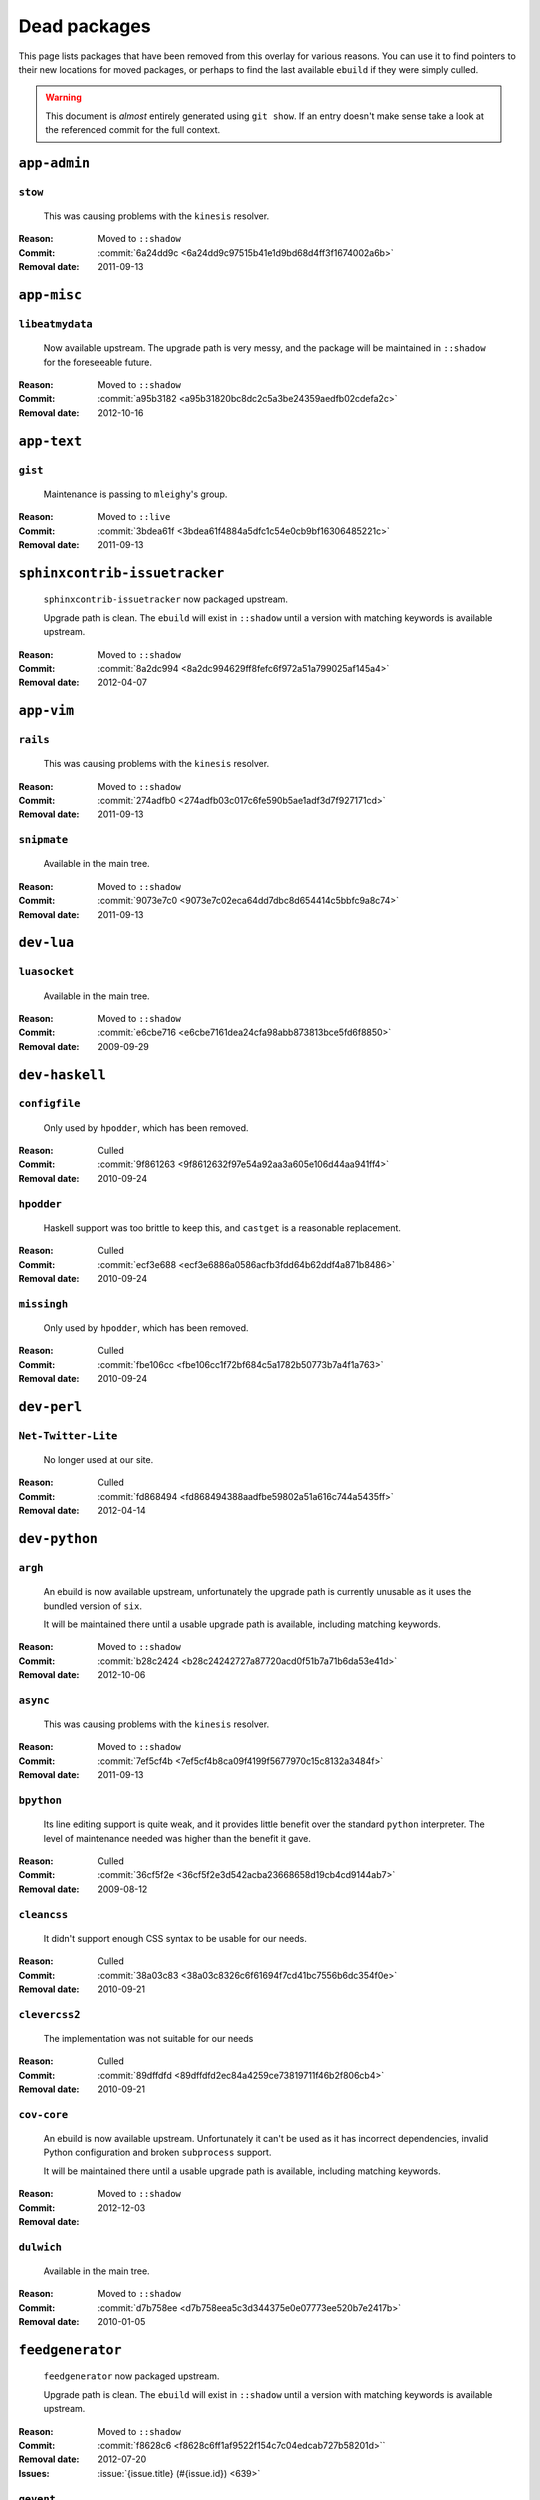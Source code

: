 Dead packages
=============

This page lists packages that have been removed from this overlay for various
reasons.  You can use it to find pointers to their new locations for moved
packages, or perhaps to find the last available ``ebuild`` if they were simply
culled.

.. warning::

   This document is *almost* entirely generated using ``git show``.  If an entry
   doesn't make sense take a look at the referenced commit for the full context.

``app-admin``
~~~~~~~~~~~~~

``stow``
''''''''

    This was causing problems with the ``kinesis`` resolver.

:Reason: Moved to ``::shadow``
:Commit: :commit:`6a24dd9c <6a24dd9c97515b41e1d9bd68d4ff3f1674002a6b>`
:Removal date: 2011-09-13

``app-misc``
~~~~~~~~~~~~

``libeatmydata``
''''''''''''''''

    Now available upstream.  The upgrade path is very messy, and the package
    will be maintained in ``::shadow`` for the foreseeable future.

:Reason: Moved to ``::shadow``
:Commit: :commit:`a95b3182 <a95b31820bc8dc2c5a3be24359aedfb02cdefa2c>`
:Removal date: 2012-10-16

``app-text``
~~~~~~~~~~~~

``gist``
''''''''

    Maintenance is passing to ``mleighy``'s group.

:Reason: Moved to ``::live``
:Commit: :commit:`3bdea61f <3bdea61f4884a5dfc1c54e0cb9bf16306485221c>`
:Removal date: 2011-09-13

``sphinxcontrib-issuetracker``
~~~~~~~~~~~~~~~~~~~~~~~~~~~~~~

    ``sphinxcontrib-issuetracker`` now packaged upstream.

    Upgrade path is clean.  The ``ebuild`` will exist in ``::shadow`` until
    a version with matching keywords is available upstream.

:Reason: Moved to ``::shadow``
:Commit: :commit:`8a2dc994 <8a2dc994629ff8fefc6f972a51a799025af145a4>`
:Removal date: 2012-04-07

``app-vim``
~~~~~~~~~~~

``rails``
'''''''''

    This was causing problems with the ``kinesis`` resolver.

:Reason: Moved to ``::shadow``
:Commit: :commit:`274adfb0 <274adfb03c017c6fe590b5ae1adf3d7f927171cd>`
:Removal date: 2011-09-13

``snipmate``
''''''''''''

    Available in the main tree.

:Reason: Moved to ``::shadow``
:Commit: :commit:`9073e7c0 <9073e7c02eca64dd7dbc8d654414c5bbfc9a8c74>`
:Removal date: 2011-09-13

``dev-lua``
~~~~~~~~~~~

``luasocket``
'''''''''''''

    Available in the main tree.

:Reason: Moved to ``::shadow``
:Commit: :commit:`e6cbe716 <e6cbe7161dea24cfa98abb873813bce5fd6f8850>`
:Removal date: 2009-09-29

``dev-haskell``
~~~~~~~~~~~~~~~

``configfile``
''''''''''''''

    Only used by ``hpodder``, which has been removed.

:Reason: Culled
:Commit: :commit:`9f861263 <9f8612632f97e54a92aa3a605e106d44aa941ff4>`
:Removal date: 2010-09-24

``hpodder``
'''''''''''

    Haskell support was too brittle to keep this, and ``castget`` is
    a reasonable replacement.

:Reason: Culled
:Commit: :commit:`ecf3e688 <ecf3e6886a0586acfb3fdd64b62ddf4a871b8486>`
:Removal date: 2010-09-24

``missingh``
''''''''''''

    Only used by ``hpodder``, which has been removed.

:Reason: Culled
:Commit: :commit:`fbe106cc <fbe106cc1f72bf684c5a1782b50773b7a4f1a763>`
:Removal date: 2010-09-24

``dev-perl``
~~~~~~~~~~~~

``Net-Twitter-Lite``
''''''''''''''''''''

    No longer used at our site.

:Reason: Culled
:Commit: :commit:`fd868494 <fd868494388aadfbe59802a51a616c744a5435ff>`
:Removal date: 2012-04-14

``dev-python``
~~~~~~~~~~~~~~

``argh``
''''''''

    An ebuild is now available upstream, unfortunately the upgrade path is
    currently unusable as it uses the bundled version of ``six``.

    It will be maintained there until a usable upgrade path is available,
    including matching keywords.

:Reason: Moved to ``::shadow``
:Commit: :commit:`b28c2424 <b28c24242727a87720acd0f51b7a71b6da53e41d>`
:Removal date: 2012-10-06

``async``
'''''''''

    This was causing problems with the ``kinesis`` resolver.

:Reason: Moved to ``::shadow``
:Commit: :commit:`7ef5cf4b <7ef5cf4b8ca09f4199f5677970c15c8132a3484f>`
:Removal date: 2011-09-13

``bpython``
'''''''''''

    Its line editing support is quite weak, and it provides little benefit over
    the standard ``python`` interpreter.  The level of maintenance needed was
    higher than the benefit it gave.

:Reason: Culled
:Commit: :commit:`36cf5f2e <36cf5f2e3d542acba23668658d19cb4cd9144ab7>`
:Removal date: 2009-08-12

``cleancss``
''''''''''''

    It didn't support enough CSS syntax to be usable for our needs.

:Reason: Culled
:Commit: :commit:`38a03c83 <38a03c8326c6f61694f7cd41bc7556b6dc354f0e>`
:Removal date: 2010-09-21

``clevercss2``
''''''''''''''

    The implementation was not suitable for our needs

:Reason: Culled
:Commit: :commit:`89dffdfd <89dffdfd2ec84a4259ce73819711f46b2f806cb4>`
:Removal date: 2010-09-21

``cov-core``
''''''''''''

    An ebuild is now available upstream.  Unfortunately it can't be used as it
    has incorrect dependencies, invalid Python configuration and broken
    ``subprocess`` support.

    It will be maintained there until a usable upgrade path is available,
    including matching keywords.

:Reason: Moved to ``::shadow``
:Commit:
:Removal date: 2012-12-03

``dulwich``
'''''''''''

    Available in the main tree.

:Reason: Moved to ``::shadow``
:Commit: :commit:`d7b758ee <d7b758eea5c3d344375e0e07773ee520b7e2417b>`
:Removal date: 2010-01-05

``feedgenerator``
~~~~~~~~~~~~~~~~~

    ``feedgenerator`` now packaged upstream.

    Upgrade path is clean.  The ``ebuild`` will exist in ``::shadow`` until
    a version with matching keywords is available upstream.

:Reason: Moved to ``::shadow``
:Commit: :commit:`f8628c6 <f8628c6ff1af9522f154c7c04edcab727b58201d>``
:Removal date: 2012-07-20
:Issues: :issue:`{issue.title} (#{issue.id}) <639>`

``gevent``
''''''''''

    This was only required by ``requests``, which has been removed.

:Reason: Culled
:Commit: :commit:`8373189c <8373189cae83217b14ece3466b51b7eeb3d0f32e>`
:Removal date: 2012-01-16

``gistapi``
'''''''''''

    Masked for removal because the dependencies in new releases aren't
    supported on our deploy systems.

:Reason: Culled
:Commit: :commit:`df715ff0 <df715ff0624155460d12a74d245a4d4418794306>`
:Removal date: 2011-05-10

``gitdb``
'''''''''

    This was causing problems with the ``kinesis`` resolver.

:Reason: Moved to ``::shadow``
:Commit: :commit:`1bdc71fe <1bdc71fe54b695ed4e93b9a9828da165f4718284>`
:Removal date: 2011-09-13

``github2``
'''''''''''

    ``github2`` now packaged upstream.

    Upgrade path is ugly.  No Python 3 support in Gentoo's ``httplib2``, no built
    docs, no 2.4 or 2.5 support.  Will be supported for the foreseeable future.

:Reason: Moved to ``::shadow``
:Commit: :commit:`fc7d12f8 <fc7d12f8a451ed83dfecdb6976a3800c3fbb148b>`
:Removal date: 2012-02-26
:Issues: :issue:`{issue.title} (#{issue.id}) <551>`

``git-python``
''''''''''''''

    This was causing problems with the ``kinesis`` resolver.

:Reason: Moved to ``::shadow``
:Commit: :commit:`3384cfe9 <3384cfe90fd22f77fb8a1c4f1b9e999e2d75bb00>`
:Removal date: 2011-09-13

``isodate``
'''''''''''

    Now packaged upstream.

    Upgrade path isn't very clean, and this package will be supported for the
    foreseeable future.

:Reason: Moved to ``::shadow``
:Commit: :commit:`d639d9f5 <d639d9f5882a75f092f82c53c07438c2c61558fb>`
:Removal date: 2012-05-30
:Issues: :issue:`{issue.title} (#{issue.id}) <613>`

``logbook``
'''''''''''

    This was causing problems with the ``kinesis`` resolver.

:Reason: Moved to ``::shadow``
:Commit: :commit:`bd89ae1b <bd89ae1b2eec91e50591c07c9b6b9ea4cea557ac>`
:Removal date: 2012-01-16

``pep8``
''''''''

    This was causing problems with the ``kinesis`` resolver.

:Reason: Moved to ``::shadow``
:Commit: :commit:`7b637d57 <7b637d57ec60e1f6d04055370b99f094e4e71ccd>`
:Removal date: 2011-09-13

``poster``
''''''''''

    This was only needed by ``requests``, which has been removed.

:Reason: Culled
:Commit: :commit:`0195603d <0195603d254d954ba75b0318426b8170840f6c12>`
:Removal date: 2012-01-16

``pycparser``
~~~~~~~~~~~~~

    ``pycparser`` now packaged upstream.

    Upgrade path isn't clean.  The ``ebuild`` will exist in ``::shadow`` for
    the foreseeable future.

:Reason: Moved to ``::shadow``
:Commit: :commit:`b27b6de2 <b27b6de2a2586b7809939732f5d65886e64b588f>`
:Removal date: 2012-07-31
:Issues: :issue:`{issue.title} (#{issue.id}) <643>`

``python-gnupg``
''''''''''''''''

    Alternatives exist, maintenance costs higher than benefit.

:Reason: Culled
:Commit: :commit:`c350e281 <c350e281c851b12eb9c459d51f5d1d0db0fef4af>`
:Removal date: 2010-12-05

``rednose``
'''''''''''

    Doesn't work correctly with ``doctests``, alternatives exist.

:Reason: Culled
:Commit: :commit:`343993fe <343993fe02cecbbdf1b57880e41b4e393a6345df>`
:Removal date: 2010-10-21

``requests``
''''''''''''

    New releases bundle libraries, which makes supporting this package quite
    laborious and prone to error.  Releases at the time of removal were
    not very stable.

    See ``mleighy`` if you need help porting packages with dependencies on
    ``requests`` to alternatives.

:Reason: Culled
:Commit: :commit:`050c16c7 <050c16c71805668c9e21576f09efc2e4b692002d>`
:Removal date: 2012-01-16

``restview``
''''''''''''

    Buggy in places, and upstream is unfortunately on launchpad.  ``rstctl``
    provides similar functionality.

:Reason: Culled
:Commit: :commit:`9271790e <9271790e1475cf035340c6d2ab9a0b31f44e431b>`
:Removal date: 2011-02-28

``rudolf``
''''''''''

    Significantly increased ``nose`` run time, and broke reporting for other
    plugins we commonly used.

:Reason: Culled
:Commit: :commit:`646671c0 <646671c0a6236338c1e17482834c7a3ae3b939e4>`
:Removal date: 2010-10-21

``scripttest``
''''''''''''''

    This was causing problems with the ``kinesis`` resolver.

:Reason: Moved to ``::shadow``
:Commit: :commit:`088ab46a <088ab46a2c1fdb110eab905692c15ebae262b952>`
:Removal date: 2011-09-13

``six``
'''''''

    Now packaged upstream.

    This will remain in ``::shadow`` until upstream has an ``ebuild`` available
    with equal keywords

:Reason: Moved to ``::shadow``
:Commit: :commit:`dafa80f2 <dafa80f2ddfaad1e2fb4a7aec6aa2ede8a2b5152>`
:Removal date: 2012-05-31
:Issues: :issue:`{issue.title} (#{issue.id}) <614>`

``sphinx-to-github``
''''''''''''''''''''

    Maintenance is passing to ``mleighy``'s group.

:Reason: Moved to ``::live``
:Commit: :commit:`740ada6b <740ada6bbcab5d5c0ad356eefa489299eada69a7>`
:Removal date: 2011-09-13

``termstyle``
'''''''''''''

    Unfortunately no longer packaged in a standard manner, and plenty of
    alternatives exist.

:Reason: Culled
:Commit: :commit:`06e15f17 <06e15f172e696c40db3a369f0389aa34f9f9c28b>`
:Removal date: 2010-12-04

``tox``
'''''''

    Available in the main tree.

    This will remain in ``::shadow`` until upstream has an ``ebuild`` available
    with equal keywords.

:Reason: Moved to ``::shadow``
:Commit: :commit:`b65bcbc0 <b65bcbc0b6039eccdd1d47976c4660025671d69f>`
:Removal date: 2012-03-05

``twython``
'''''''''''


    The latest release, 1.4.6, has unsupported dependencies and as such is
    unusable on our systems.  Alternatives include :pypi:`tweepy`, which is
    available in this overlay.

:Reason: Culled
:Commit: :commit:`090e1c3c <090e1c3cbd230e9c9ff624f5f2d3ba0b9d987fee>`
:Removal data: 2012-03-02

``virtualenv5``
'''''''''''''''

    No longer needed by ``tox``.

:Reason: Culled
:Commit: :commit:`fe12bc3b <fe12bc3b40a1bfcb2e621564a7ac28818ac248c1>`
:Removal date: 2011-06-28

``virtualenvwrapper``
'''''''''''''''''''''

    An ebuild is now available upstream, unfortunately the upgrade path is
    incredibly messy.  Upstream's ebuild installs to invalid paths, has
    incorrect python dependencies and doesn't include documentation.

    This package was already masked for removal in
    :commit:`5b1273c <5b1273ce283e8e1f842dd4cf547cc5bf7e28e7df>`, but the
    breakage introduced now means it is moving to ::shadow immediately.  It will
    be maintained there until a usable upgrade path is available.

:Reason: Moved to ``::shadow``
:Commit: :commit:`409c46c3 <409c46c30b838de0bc8bc39a3e3150c38b7f4cfa>`
:Removal date: 2012-03-20

``dev-util``
~~~~~~~~~~~~

``be``
''''''

    The release we were using is incompatible with the then current codebase.
    The newer code was far slower and a little too unstable for everyday use.
    Alternatives to ``Bugs Everywhere`` such as ``ditz`` exist.

:Reason: Culled
:Commit: :commit:`b24e7c8e <b24e7c8e618b8c0f485f8dcdb2744b6275f8c5b1>`
:Removal date: 2010-04-04

``ditz``
''''''''

    Maintenance is passing to ``mleighy``'s group.

    Releases still maintained in ``jnrowe-misc``.

:Reason: Moved to ``::live``
:Commit: :commit:`d5058365 <d50583659e031f3487ecb8afd800175cf3f44611>`
:Removal date: 2011-09-13

``fossil``
''''''''''

    There is now a version in the tree, although the ``ebuilds`` will still
    exist in ``::fixes`` until an upstream ``ebuild`` has equivalent keywords.
    The upgrade isn't exactly seamless, but shouldn't cause significant
    problems.

    Note the version numbers in the in-tree versions, if you're authoring
    ``ebuilds`` with dependencies on ``fossil``

:Reason: Moved to ``::shadow``
:Commit: :commit:`1954746e <1954746e2645ae789cf4aeba7fb5e5ca8985d803>`
:Removal date: 2010-01-26

``hg-git``
''''''''''

    Available in the main tree.

:Reason: Moved to ``::shadow``
:Commit: :commit:`e4f47fae <e4f47fae5ec7538d6121ab78c69bd0eca7e88482>`
:Removal date: 2009-12-08

``wingide``
'''''''''''

    The upstream packaging was a shocking mess.  Both versions supported by the
    ``ebuilds`` contain bundled releases of ``Python`` and ``GTK+`` with easily
    exploitable security vulnerabilities, and only the ``GTK+`` problems are
    easily worked around.

    After some months, nobody stepped up to maintain the ``ebuilds`` beyond
    one-off bugfixes.

:Reason: Culled
:Commit: :commit:`52a983f5 <52a983f50d5e41317c1b9282a5a0146e9a71c89f>`
:Removal date: 2010-02-27

``dev-vcs``
~~~~~~~~~~~

``git-sync``
''''''''''''

    Maintenance is passing to ``mleighy``'s group.

:Reason: Moved to ``::live``
:Commit: :commit:`a49d852e <a49d852e55d3c78b8eab1a18fdb6684345b152b7>`
:Removal date: 2011-09-13

``hub``
'''''''

    Maintenance is passing to ``mleighy``'s group.

:Reason: Moved to ``::live``
:Commit: :commit:`2b66e43f <2b66e43f7a5ef7a3dbc5ea9bbad966a408f8c5a2>`
:Removal date: 2011-09-13

``games-puzzle``
~~~~~~~~~~~~~~~~

``sgt-puzzles``
'''''''''''''''

    This exists in ``::shadow`` until an upstream ``ebuild`` has equivalent
    keywords.

:Reason: Moved to ``::shadow``
:Commit: :commit:`36eb5d09 <36eb5d0922efb058f8c0feea29564a9e4e5ae48e>`
:Removal date: 2010-01-08

``mail-client``
~~~~~~~~~~~~~~~

``notmuch``
'''''''''''

    There is now an upstream ``ebuild`` for ``notmuch``, and the local version
    will be removed at some point.  The upgrade path is incredibly ugly and some
    features are not supported, so this situation may last sometime.

:Reason: Moved to ``::shadow``
:Commit: :commit:`66e7659e <66e7659e2d393dff924062b06348bd4f6cb51043>`
:Removal date: 2011-12-13

``notmuch-gtk``
'''''''''''''''

    Maintenance is passing to ``mleighy``'s group.

:Reason: Moved to ``::live``
:Commit: :commit:`fe7077bc <fe7077bca2118cfb7bda2c1544cd403b6b660d16>`
:Removal date: 2011-09-13

``media-gfx``
~~~~~~~~~~~~~

``psplash``
'''''''''''

    Supported alternatives exist, including ``busybox``'s ``fbsplash`` and
    ``plymouth``.

:Reason: Culled
:Commit: :commit:`39fc52f8 <39fc52f8ff06e8a87c905f666fe73535fb8fe05a>`
:Removal date: 2011-02-26
:Issues: :issue:`{issue.title} (#{issue.id}) <141>`

``sng``
'''''''

    Made obsolete by ``upng``, which is available from the AST ``::graphics``
    overlay.

:Reason: Culled
:Commit: :commit:`c88cb29d <c88cb29de19448a77d4aa25a69f5096da26511af>`
:Removal date: 2012-03-30

``sxiv``
''''''''

    Package now exists upstream.

:Reason: Culled
:Commit: :commit:`523c0450 <523c04503755e308d1384cebe3bf4403dec5aa51>`
:Removal date: 2011-08-27
:Issues: :issue:`{issue.title} (#{issue.id}) <457>`

``media-sound``
~~~~~~~~~~~~~~~

``mpdcron``
'''''''''''

    Maintenance is passing to ``mleighy``'s group.

    Releases still maintained in ``jnrowe-misc``.

:Reason: Moved to ``::live``
:Commit: :commit:`6ab396d7 <6ab396d748e197c7eaf307be4e9374a40ce65604>`
:Removal date: 2011-09-13

``net-irc``
~~~~~~~~~~~

``twirssi``
'''''''''''

    Maintenance is passing to ``mleighy``'s group.

:Reason: Moved to ``::live``
:Commit: :commit:`9c9b2cf7 <9c9b2cf7baa0c8ec7e6fb1de447b3d6c1bac7e47>`
:Removal date: 2011-09-13

``net-mail``
~~~~~~~~~~~~

``rss2email``
'''''''''''''

    This one was a very, very, very long time coming...

    This can't be handled by just moving the current ``ebuild`` to ``::fixes``,
    as the upgrade path is fiercely ugly.  The shadowed ``ebuild`` is expected
    to be around for quite some time still.

:Reason: Moved to ``::shadow``
:Commit: :commit:`2f09d163 <2f09d163876dcc7832509844a7e6160598c8ed75>`
:Removal date: 2011-05-12

``sys-fs``
~~~~~~~~~~

``unionfs-fuse``
''''''''''''''''

    There is now a version in the tree, and the ``ebuilds`` will still exist in
    ``::fixes`` until a version has equivalent keywords.  See the linked bug for
    some unfortunate details of the upgrade path.

:Reason: Moved to ``::shadow``
:Commit: :commit:`61af9a27 <61af9a273236cf988095914cde2769b19c8d5a25>`
:Removal date: 2010-01-20
:Issues: AST#249971

``www-apps``
~~~~~~~~~~~~

``rstblog``
'''''''''''

    Maintenance is passing to ``mleighy``'s group.

:Reason: Moved to ``::live``
:Commit: :commit:`06351abd <06351abddc94317d33f47c9f2643b0fad3cf5a0c>`
:Removal date: 2011-09-13

``www-client``
~~~~~~~~~~~~~~

``github-cli``
''''''''''''''

    No longer used at our site.

:Reason: Culled
:Commit: :commit:`9ab12d24 <9ab12d2406c53b58d7c19d548bb6d8813eee1068>`
:Removal date: 2012-03-21

``opera-remote``
''''''''''''''''

    Doesn't work correctly with recent ``Opera`` versions, and the built-in
    command line interface has improved greatly.

:Reason: Culled
:Commit: :commit:`77683d8f <77683d8f8f9061c539be6dbfa1ede8386d0333e3>`
:Removal date: 2010-08-08

``surfraw``
'''''''''''

    This was causing problems with the ``kinesis`` resolver.

:Reason: Moved to ``::shadow``
:Commit: :commit:`29d5b356 <29d5b3560f5271ca74ba69b505ecbfb6be938795>`
:Removal date: 2011-09-13

``x11-misc``
~~~~~~~~~~~~

``notify-osd``
''''''''''''''

    This packages was found to be unsupportable, even to the level required
    while it was masked.

:Reason: Moved to ``::shadow``
:Commit: :commit:`d8741f96 <d8741f966e518b7bba6e93744f16676d75674f34>`
:Removal date: 2011-06-02

``x11-plugins``
~~~~~~~~~~~~~~~

``obvious``
'''''''''''

    Maintenance is passing to ``mleighy``'s group.

:Reason: Moved to ``::live``
:Commit: :commit:`a240cd77 <a240cd778395974c8267424dcea18a2f33625cfe>`
:Removal date: 2011-09-13`

``vicious``
'''''''''''

    Users should have migrated to the new upstream ``ebuilds``, but the upgrade
    path isn't very clean so it is expected some ``ebuilds`` will remain in
    ``::shadow`` for some time.

:Reason: Moved to ``::shadow``
:Commit: :commit:`9072fe6a <9072fe6a9985758724f45d68a8825b1fb9f0491d>`
:Removal date: 2011-06-16

``x11-themes``
~~~~~~~~~~~~~~

``notify-osd-icons``
''''''''''''''''''''

    They're definitely very pretty, but without ``notify-osd`` they provide
    little additional value.

:Reason: Culled
:Commit: :commit:`0ccd124c <0ccd124c287f12c78ed4771a078b281131dd04e9>`
:Removal date: 2011-07-02

``x11-wm``
~~~~~~~~~~

``matwm2``
''''''''''

    Moved to ``::fixes`` until a working version with equivalent keywords is
    available.

:Reason: Moved to ``::shadow``
:Commit: :commit:`e36fcf7b <e36fcf7b61f68c74d3b3ddb505782a65a07c5517>`
:Removal date: 2010-01-06

``parti``
'''''''''

    An ``ebuild`` now exists upstream.

:Reason: Moved to ``::shadow``
:Commit: :commit:`c3d01805 <c3d01805b7faa124f507f80b635f0608030a4a5c>`
:Removal date: 2010-10-08
:Issues: :issue:`{issue.title} (#{issue.id}) <6>`

``subtle``
''''''''''

    It is unsupportable in its current state.

:Reason: Culled
:Commit: :commit:`a6d131d3 <a6d131d358b51d677f1a24b8f01dbc887f13b781>`
:Removal date: 2010-03-04

``wmfs``
''''''''

    Maintenance is passing to ``mleighy``'s group.

:Reason: Moved to ``::live``
:Commit: :commit:`a73b09d3 <a73b09d3ff9b249db075bb4d716201957dfb182f>`
:Removal date: 2011-09-13
